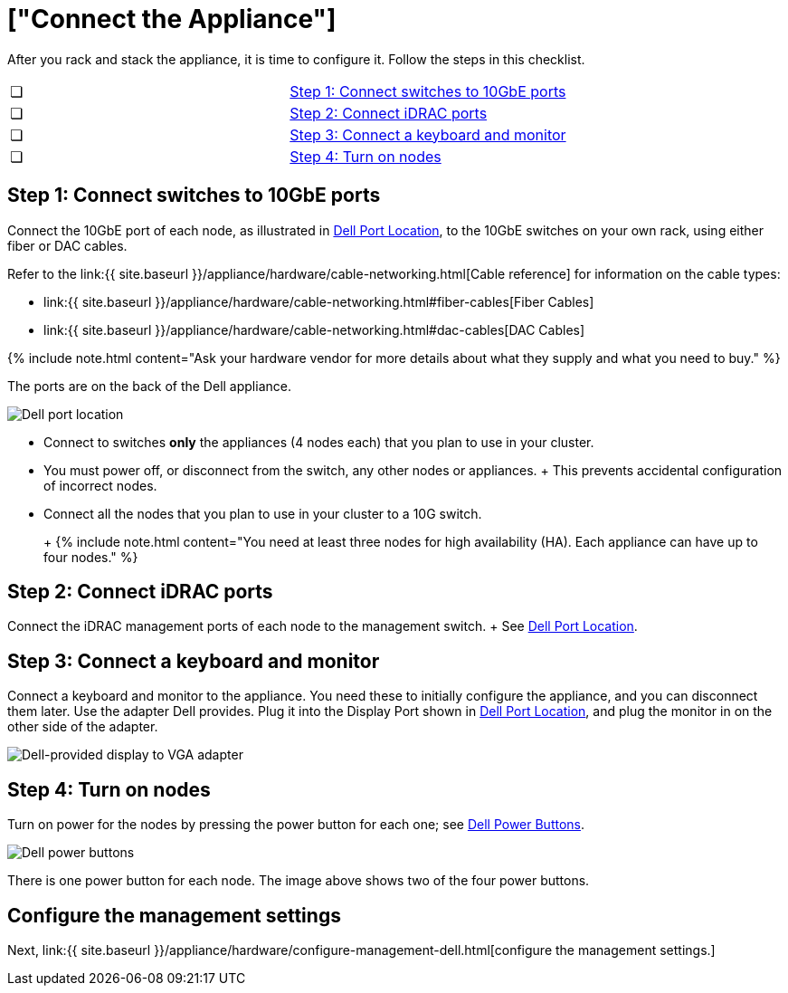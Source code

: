 = ["Connect the Appliance"]
:last_updated: 3/3/2020
:permalink: /:collection/:path.html
:sidebar: mydoc_sidebar
:summary: Connect your Dell appliance before you can deploy ThoughtSpot.

After you rack and stack the appliance, it is time to configure it.
Follow the steps in this checklist.

[cols=2*]
|===
| &#10063;
| <<appliance-step-1,Step 1: Connect switches to 10GbE ports>>

| &#10063;
| <<appliance-step-2,Step 2: Connect iDRAC ports>>

| &#10063;
| <<appliance-step-3,Step 3: Connect a keyboard and monitor>>

| &#10063;
| <<appliance-step-4,Step 4: Turn on nodes>>
|===

[#appliance-step-1]
== Step 1: Connect switches to 10GbE ports

Connect the 10GbE port of each node, as illustrated in <<appliance-port-location,Dell Port Location>>, to the 10GbE switches on your own rack, using either fiber or DAC cables.

Refer to the link:{{ site.baseurl }}/appliance/hardware/cable-networking.html[Cable reference] for information on the cable types:

* link:{{ site.baseurl }}/appliance/hardware/cable-networking.html#fiber-cables[Fiber Cables]
* link:{{ site.baseurl }}/appliance/hardware/cable-networking.html#dac-cables[DAC Cables]

{% include note.html content="Ask your hardware vendor for more details about what they supply and what you need to buy." %}

The ports are on the back of the Dell appliance.

image:{{ site.baseurl }}/images/dell-port-location.png[Dell port location]
// {% include image.html file="dell-port-location.png" title="Dell port location" alt="The iDRAC management port, the 10GbE Data port, and the Display port are on the back of the appliance. The Display port requires a dongle that Dell provides." caption="Dell port location" %}

* Connect to switches *only* the appliances (4 nodes each) that you plan to use in your cluster.
* You must power off, or disconnect from the switch, any other nodes or appliances.
+   This prevents accidental configuration of incorrect nodes.
* Connect all the nodes that you plan to use in your cluster to a 10G switch.
+
+
{% include note.html content="You need at least three nodes for high availability (HA).
Each appliance can have up to four nodes." %}

[#appliance-step-2]
== Step 2: Connect iDRAC ports

Connect the iDRAC management ports of each node to the management switch.
+ See <<appliance-port-location,Dell Port Location>>.

[#appliance-step-3]
== Step 3: Connect a keyboard and monitor

Connect a keyboard and monitor to the appliance.
You need these to initially configure the appliance, and you can disconnect them later.
Use the adapter Dell provides.
Plug it into the Display Port shown in <<appliance-port-location,Dell Port Location>>, and plug the monitor in on the other side of the adapter.

image:{{ site.baseurl }}/images/dell-monitor-adapter.png[Dell-provided display to VGA adapter]
// {% include image.html file="dell-monitor-adapter.png" title="Dell-provided display to VGA adapter" alt="Plug the monitor and keyboard into the display port using the adapter." caption="Dell-provided display to VGA adapter" %}

[#appliance-step-4]
== Step 4: Turn on nodes

Turn on power for the nodes by pressing the power button for each one;
see <<appliance-power-button,Dell Power Buttons>>.

image:{{ site.baseurl }}/images/dell-power-button.png[Dell power buttons]
// {% include image.html file="dell-power-button.png" title="Dell power buttons" alt="The power buttons for the nodes are on the front of the appliance. There is one power button for each node." caption="Dell power buttons" %}

There is one power button for each node.
The image above shows two of the four power buttons.

== Configure the management settings

Next, link:{{ site.baseurl }}/appliance/hardware/configure-management-dell.html[configure the management settings.]
